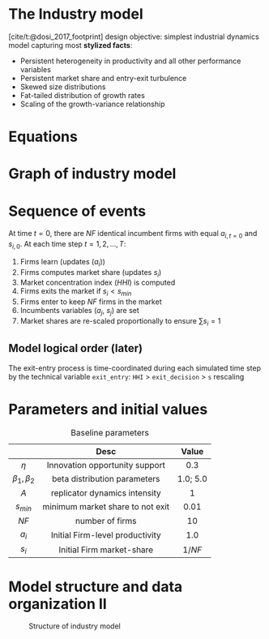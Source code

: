* The Industry model

[cite/t:@dosi_2017_footprint] design objective: simplest industrial dynamics model capturing most *stylized facts*:
- Persistent heterogeneity in productivity and all other performance variables
- Persistent market share and entry-exit turbulence
- Skewed size distributions
- Fat-tailed distribution of growth rates
- Scaling of the growth-variance relationship

* Equations


#+begin_export latex
\[ \begin{array}{lrl}
\mbox{Idiosyncratic learning process:} & a_{i,t} = &a_{i,t-1}\cdot (1 + \eta\cdot\theta_{i,t})\\
\mbox{Learning shocks} & \theta_{i,t} \sim  & Beta(\beta_1, \beta_2)\\
\mbox{Market selection} & s_{i,t} =  & s_{i,t-1} \cdot \left( 1 + A\cdot\frac{a_{i,t} - \bar{a}_{t}}{\bar{a}_{t}}\right) \\
\mbox{Average productivity} & \bar{a}_{t} =  & \sum_{i=1}^{NF} s_{i, t-1}\cdot a_{i,t} \\
\mbox{Exit condition} & s_{i,t} < & s_{min}\\
\mbox{Entrant productivity} & a_{j,t} =&  \bar{a}_{t}\cdot (1 + \eta\cdot\theta_{i,t})\\
\mbox{Entrant market-share} & s_{j,t} =& 1/NF \\
\mbox{Market concentration index} & HHI_{t} =& \sum_{i=1}^{NF} (s_{i})^2 \\
\mbox{Market-share adjustment} &  s_{i} \mapsto & s_{i}\cdot \frac{1}{\sum_{i=1}^{NF} s_{i}} \Rightarrow \sum_{i=1}^{NF} s_{i} = 1 \\
\mbox{Fixed number of firms} & \#\{1, \ldots, n\} =& NF
\end{array}\]
#+end_export


* Graph of industry model

#+begin_export latex
\resizebox{\linewidth}{!}{%
  \begin{tikzpicture}[
    node distance=.1cm and 0.5cm,
    every node/.style={draw, rounded corners, minimum height=1.2em, inner sep=4pt, align=center},
    arrow/.style={-{Stealth}, thick}
    ]

    % Nodes
    \node (theta)        {$\theta_{i,t}$};
    \node (ai_tm1)       [above left=of theta] {$a_{i,t-1}$};
    \node (ai_t)         [below=of theta] {$a_{i,t}$};
    \node (si_tm1)       [left=1.5cm of ai_t] {$s_{i,t-1}$};
    \node (abar_t)       [right=2cm of ai_t] {$\bar{a}_t$};
    \node (si_t)         [below=of ai_t] {$s_{i,t}$};
    \node (exit)         [below=of si_t] {$s_{i,t} < s_{min}$};

    \node (aj_t)         [right=of abar_t] {$a_{j,t}$};
    \node (sj_t)         [below=of aj_t] {$s_{j,t} = 1/NF$};

    \node (norm_s)       [below=of exit] {$s_i \mapsto \frac{s_i}{\sum s_i}$};
    \node (HHI_t)        [right=of norm_s] {$HHI_t = \sum s_i^2$};

    \node (NF)           [right=of sj_t] {NF};

    % Arrows
    \draw[arrow] (ai_tm1) -- (ai_t);
    \draw[arrow] (theta) -- (ai_t);
    \draw[arrow] (ai_t) -- (abar_t);
    \draw[arrow] (si_tm1) -- (si_t);
    \draw[arrow] (ai_t) -- (si_t);
    \draw[arrow] (abar_t) -- (si_t);
    \draw[arrow] (si_t) -- (exit);

    \draw[arrow] (abar_t) -- (aj_t);
    \draw[arrow] (theta) -- (aj_t);
    \draw[arrow] (NF) -- (sj_t);
    \draw[arrow] (NF) -- (HHI_t);
    \draw[arrow] (si_t) -- (norm_s);
    \draw[arrow] (sj_t) -- (norm_s);
    \draw[arrow] (norm_s) -- (HHI_t);

    % Optional: Labels or braces could be added if needed
  \end{tikzpicture}
}
#+end_export


* Sequence of events

At time \(t = 0\), there are \(NF\) identical incumbent firms with equal \(a_{i,t=0}\) and \(s_{i,0}\).
At each time step \(t = 1, 2, \ldots, T\):
1. Firms learn (updates (\(a_{i}\)))
2. Firms computes market share (updates \(s_{i}\))
3. Market concentration index (\(HHI\)) is computed
4. Firms exits the market if \(s_{i} < s_{min}\)
5. Firms enter to keep \(NF\) firms in the market
6. Incumbents variables (\(a_{j}\), \(s_{j}\)) are set
7. Market shares are re-scaled proportionally to ensure \(\sum s_{i} = 1\)

** Model logical order (later)

The exit-entry process is time-coordinated during each simulated time step by the technical variable =exit_entry=: =HHI= > =exit_decision= > =s= rescaling

* Parameters and initial values

#+caption: Baseline parameters
|-------------+---------------------------------------------+----------|
|             |                    Desc                     |  Value   |
|-------------+---------------------------------------------+----------|
|     <c>     |                     <c>                     |   <c>    |
|    \(\eta\)    |       Innovation opportunity support        |   0.3    |
| \(\beta_{1}, \beta_{2}\)  |        beta distribution parameters         | 1.0; 5.0 |
|    \(A\)    |        replicator dynamics intensity        |    1     |
|  \(s_{min}\)   |      minimum market share to not exit       |   0.01   |
|   \(NF\)    |               number of firms               |    10    |
|-------------+---------------------------------------------+----------|
|   \(a_{i}_{}\)    |       Initial Firm-level productivity       |   1.0    |
|   \(s_{i}\)    |          Initial Firm market-share          | \(1/NF\) |
|-------------+---------------------------------------------+----------|

* Model structure and data organization II

#+caption: Structure of industry model
#+ATTR_LATEX: :width .8\textwidth :height .75\textheight :float t :options [clip,trim=0 0 0 0]
[[file:figs/Structure_Industry_LSD.png]]


